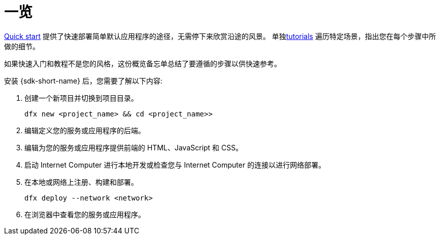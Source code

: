 = 一览
:IC: Internet Computer
:company-id: DFINITY

link:../../quickstart/quickstart-intro{outfilesuffix}[Quick start] 提供了快速部署简单默认应用程序的途径，无需停下来欣赏沿途的风景。
单独link:../tutorials-intro{outfilesuffix}[tutorials] 遍历特定场景，指出您在每个步骤中所做的细节。

如果快速入门和教程不是您的风格，这份概览备忘单总结了要遵循的步骤以供快速参考。

安装 {sdk-short-name} 后，您需要了解以下内容:

. 创建一个新项目并切换到项目目录。
+
....
dfx new <project_name> && cd <project_name>>
....
. 编辑定义您的服务或应用程序的后端。
. 编辑为您的服务或应用程序提供前端的 HTML、JavaScript 和 CSS。
. 启动 {IC} 进行本地开发或检查您与 {IC} 的连接以进行网络部署。
. 在本地或网络上注册、构建和部署。
+
....
dfx deploy --network <network>
....
. 在浏览器中查看您的服务或应用程序。